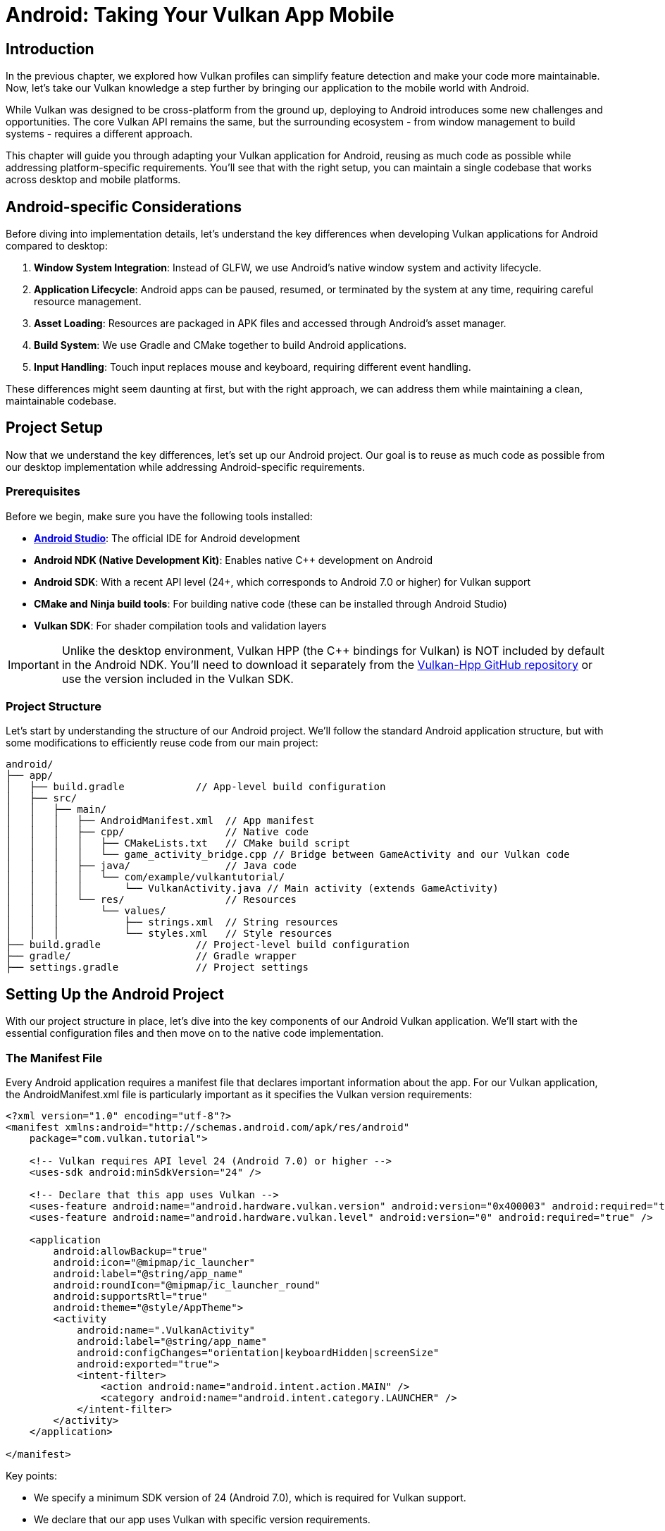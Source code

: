 :pp: {plus}{plus}

= Android: Taking Your Vulkan App Mobile

== Introduction

In the previous chapter, we explored how Vulkan profiles can simplify feature detection and make your code more maintainable. Now, let's take our Vulkan knowledge a step further by bringing our application to the mobile world with Android.

While Vulkan was designed to be cross-platform from the ground up, deploying to Android introduces some new challenges and opportunities. The core Vulkan API remains the same, but the surrounding ecosystem - from window management to build systems - requires a different approach.

This chapter will guide you through adapting your Vulkan application for Android, reusing as much code as possible while addressing platform-specific requirements. You'll see that with the right setup, you can maintain a single codebase that works across desktop and mobile platforms.

== Android-specific Considerations

Before diving into implementation details, let's understand the key differences when developing Vulkan applications for Android compared to desktop:

1. *Window System Integration*: Instead of GLFW, we use Android's native window system and activity lifecycle.
2. *Application Lifecycle*: Android apps can be paused, resumed, or terminated by the system at any time, requiring careful resource management.
3. *Asset Loading*: Resources are packaged in APK files and accessed through Android's asset manager.
4. *Build System*: We use Gradle and CMake together to build Android applications.
5. *Input Handling*: Touch input replaces mouse and keyboard, requiring different event handling.

These differences might seem daunting at first, but with the right approach, we can address them while maintaining a clean, maintainable codebase.

== Project Setup

Now that we understand the key differences, let's set up our Android project. Our goal is to reuse as much code as possible from our desktop implementation while addressing Android-specific requirements.

=== Prerequisites

Before we begin, make sure you have the following tools installed:

* *link:++https://developer.android.com/studio[Android Studio]++[Android Studio]*: The official IDE for Android development
* *Android NDK (Native Development Kit)*: Enables native C++ development on Android
* *Android SDK*: With a recent API level (24+, which corresponds to Android 7.0 or higher) for Vulkan support
* *CMake and Ninja build tools*: For building native code (these can be installed through Android Studio)
* *Vulkan SDK*: For shader compilation tools and validation layers

[IMPORTANT]
====
Unlike the desktop environment, Vulkan HPP (the C++ bindings for Vulkan) is NOT included by default in the Android NDK. You'll need to download it separately from the https://github.com/KhronosGroup/Vulkan-Hpp[Vulkan-Hpp GitHub repository] or use the version included in the Vulkan SDK.
====

=== Project Structure

Let's start by understanding the structure of our Android project. We'll follow the standard Android application structure, but with some modifications to efficiently reuse code from our main project:

[source]
----
android/
├── app/
│   ├── build.gradle            // App-level build configuration
│   ├── src/
│   │   ├── main/
│   │   │   ├── AndroidManifest.xml  // App manifest
│   │   │   ├── cpp/                 // Native code
│   │   │   │   ├── CMakeLists.txt   // CMake build script
│   │   │   │   └── game_activity_bridge.cpp // Bridge between GameActivity and our Vulkan code
│   │   │   ├── java/                // Java code
│   │   │   │   └── com/example/vulkantutorial/
│   │   │   │       └── VulkanActivity.java // Main activity (extends GameActivity)
│   │   │   └── res/                 // Resources
│   │   │       └── values/
│   │   │           ├── strings.xml  // String resources
│   │   │           └── styles.xml   // Style resources
├── build.gradle                // Project-level build configuration
├── gradle/                     // Gradle wrapper
├── settings.gradle             // Project settings
----

== Setting Up the Android Project

With our project structure in place, let's dive into the key components of our Android Vulkan application. We'll start with the essential configuration files and then move on to the native code implementation.

=== The Manifest File

Every Android application requires a manifest file that declares important information about the app. For our Vulkan application, the AndroidManifest.xml file is particularly important as it specifies the Vulkan version requirements:

[source,xml]
----
<?xml version="1.0" encoding="utf-8"?>
<manifest xmlns:android="http://schemas.android.com/apk/res/android"
    package="com.vulkan.tutorial">

    <!-- Vulkan requires API level 24 (Android 7.0) or higher -->
    <uses-sdk android:minSdkVersion="24" />

    <!-- Declare that this app uses Vulkan -->
    <uses-feature android:name="android.hardware.vulkan.version" android:version="0x400003" android:required="true" />
    <uses-feature android:name="android.hardware.vulkan.level" android:version="0" android:required="true" />

    <application
        android:allowBackup="true"
        android:icon="@mipmap/ic_launcher"
        android:label="@string/app_name"
        android:roundIcon="@mipmap/ic_launcher_round"
        android:supportsRtl="true"
        android:theme="@style/AppTheme">
        <activity
            android:name=".VulkanActivity"
            android:label="@string/app_name"
            android:configChanges="orientation|keyboardHidden|screenSize"
            android:exported="true">
            <intent-filter>
                <action android:name="android.intent.action.MAIN" />
                <category android:name="android.intent.category.LAUNCHER" />
            </intent-filter>
        </activity>
    </application>

</manifest>
----

Key points:

* We specify a minimum SDK version of 24 (Android 7.0), which is required for Vulkan support.
* We declare that our app uses Vulkan with specific version requirements.
* We set up our main activity (VulkanActivity) as the entry point for our application.

=== Java Activity

After configuring the manifest, we need to create the Java side of our application. While most of our Vulkan code will run in native C++, we still need a Java activity to serve as the entry point for our application.

For our Vulkan application, we'll use the GameActivity from the Android Game SDK instead of the traditional NativeActivity. This modern approach offers better performance and features specifically designed for games and graphics-intensive applications:

[source,java]
----
package com.vulkan.tutorial;

import android.os.Bundle;
import android.view.WindowManager;
import com.google.androidgamesdk.GameActivity;

public class VulkanActivity extends GameActivity {
    @Override
    protected void onCreate(Bundle savedInstanceState) {
        super.onCreate(savedInstanceState);

        // Keep the screen on while the app is running
        getWindow().addFlags(WindowManager.LayoutParams.FLAG_KEEP_SCREEN_ON);
    }

    // Load the native library
    static {
        System.loadLibrary("vulkan_tutorial_android");
    }
}
----

Key points:

* We extend GameActivity from the Android Game SDK, which provides a more optimized bridge between Java and native code.
* GameActivity offers better performance for games and graphics-intensive applications compared to NativeActivity.
* We load our native library ("vulkan_tutorial_android") which contains our Vulkan implementation.

=== Build Configuration

With our Java activity in place, we need to configure the build process. Android uses Gradle as its build system, which we'll configure to work with our native Vulkan code and assets.

The build configuration is split across multiple files, with different responsibilities:

Project-level build.gradle:
[source,groovy]
----
buildscript {
    repositories {
        google()
        mavenCentral()
    }
    dependencies {
        classpath 'com.android.tools.build:gradle:7.2.2'
    }
}

allprojects {
    repositories {
        google()
        mavenCentral()
    }
}

task clean(type: Delete) {
    delete rootProject.buildDir
}
----

App-level build.gradle:
[source,groovy]
----
plugins {
    id 'com.android.application'
}

android {
    compileSdkVersion 33
    defaultConfig {
        applicationId "com.vulkan.tutorial"
        minSdkVersion 24
        targetSdkVersion 33
        versionCode 1
        versionName "1.0"
    }

    buildTypes {
        release {
            minifyEnabled false
            proguardFiles getDefaultProguardFile('proguard-android-optimize.txt'), 'proguard-rules.pro'
        }
    }

    compileOptions {
        sourceCompatibility JavaVersion.VERSION_1_8
        targetCompatibility JavaVersion.VERSION_1_8
    }

    externalNativeBuild {
        cmake {
            path "src/main/cpp/CMakeLists.txt"
            version "3.22.1"
        }
    }

    ndkVersion "25.2.9519653"

    // Use assets from the main project and locally compiled shaders
    sourceSets {
        main {
            assets {
                srcDirs = [
                    // Point to the main project's assets
                    '../../../../',  // For models and textures in the attachments directory
                    // Use locally compiled shaders from the build directory for all ABIs
                    // These paths are relative to the app directory
                    '.externalNativeBuild/cmake/debug/arm64-v8a/shaders',
                    '.externalNativeBuild/cmake/debug/armeabi-v7a/shaders',
                    '.externalNativeBuild/cmake/debug/x86/shaders',
                    '.externalNativeBuild/cmake/debug/x86_64/shaders',
                    // Also include release build paths
                    '.externalNativeBuild/cmake/release/arm64-v8a/shaders',
                    '.externalNativeBuild/cmake/release/armeabi-v7a/shaders',
                    '.externalNativeBuild/cmake/release/x86/shaders',
                    '.externalNativeBuild/cmake/release/x86_64/shaders'
                ]
            }
        }
    }
}

dependencies {
    implementation 'androidx.appcompat:appcompat:1.6.1'
    implementation 'com.google.android.material:material:1.9.0'
    implementation 'com.google.androidgamesdk:game-activity:1.2.0'
}
----

Key points:

* We specify the minimum SDK version as 24 (Android 7.0) for Vulkan support.
* We configure CMake to build our native code.
* We include the game-activity dependency for better performance.
* We set up asset directories to reference the main project's assets and locally compiled shaders.
* This approach avoids duplicating assets and ensures we're using the latest versions.

=== CMake Configuration

While Gradle handles the overall Android build process, we use CMake to build our native C++ code. This is where we'll set up our Vulkan environment, compile shaders, and link against the necessary libraries.

Let's examine our CMakeLists.txt file, which is the heart of our native code configuration:

[source,cmake]
----
cmake_minimum_required(VERSION 3.22.1)

project(vulkan_tutorial_android)

# Set the path to the main CMakeLists.txt relative to this file
set(MAIN_CMAKE_PATH "${CMAKE_CURRENT_SOURCE_DIR}/../../../../../../CMakeLists.txt")

# Find the Vulkan package
find_package(Vulkan REQUIRED)

# Set up shader compilation tools
add_executable(glslang::validator IMPORTED)
find_program(GLSLANG_VALIDATOR "glslangValidator" HINTS $ENV{VULKAN_SDK}/bin REQUIRED)
set_property(TARGET glslang::validator PROPERTY IMPORTED_LOCATION "${GLSLANG_VALIDATOR}")

# Define shader building function
function(add_shaders_target TARGET)
  cmake_parse_arguments("SHADER" "" "CHAPTER_NAME" "SOURCES" ${ARGN})
  set(SHADERS_DIR ${SHADER_CHAPTER_NAME}/shaders)
  add_custom_command(
    OUTPUT ${SHADERS_DIR}
    COMMAND ${CMAKE_COMMAND} -E make_directory ${SHADERS_DIR}
  )
  add_custom_command(
    OUTPUT ${SHADERS_DIR}/frag.spv ${SHADERS_DIR}/vert.spv
    COMMAND glslang::validator
    ARGS --target-env vulkan1.0 ${SHADER_SOURCES} --quiet
    WORKING_DIRECTORY ${SHADERS_DIR}
    DEPENDS ${SHADERS_DIR} ${SHADER_SOURCES}
    COMMENT "Compiling Shaders"
    VERBATIM
  )
  add_custom_target(${TARGET} DEPENDS ${SHADERS_DIR}/frag.spv ${SHADERS_DIR}/vert.spv)
endfunction()

# Include the game-activity library
find_package(game-activity REQUIRED CONFIG)
include_directories(${ANDROID_NDK}/sources/android/game-activity/include)

# Set C++ standard to match the main project
set(CMAKE_CXX_STANDARD 20)
set(CMAKE_CXX_STANDARD_REQUIRED ON)

# Add the Vulkan C++ module
add_library(VulkanCppModule SHARED)
target_compile_definitions(VulkanCppModule
    PUBLIC VULKAN_HPP_DISPATCH_LOADER_DYNAMIC=1 VULKAN_HPP_NO_STRUCT_CONSTRUCTORS=1
)
target_include_directories(VulkanCppModule
    PRIVATE
    "${Vulkan_INCLUDE_DIR}"
)
target_link_libraries(VulkanCppModule
    PUBLIC
    ${Vulkan_LIBRARIES}
)
set_target_properties(VulkanCppModule PROPERTIES CXX_STANDARD 20)

# Set up the C++ module file set
target_sources(VulkanCppModule
    PUBLIC
    FILE_SET cxx_modules TYPE CXX_MODULES
    BASE_DIRS
    "${Vulkan_INCLUDE_DIR}"
    FILES
    "${Vulkan_INCLUDE_DIR}/vulkan/vulkan.cppm"
)

# Set up shader compilation for 34_android
set(SHADER_SOURCE_DIR "${CMAKE_CURRENT_SOURCE_DIR}/../../../../../../attachments")
set(SHADER_OUTPUT_DIR "${CMAKE_CURRENT_BINARY_DIR}/shaders")
file(MAKE_DIRECTORY ${SHADER_OUTPUT_DIR})

# Copy shader source files to the build directory
configure_file(
    "${SHADER_SOURCE_DIR}/27_shader_depth.frag"
    "${SHADER_OUTPUT_DIR}/27_shader_depth.frag"
    COPYONLY
)
configure_file(
    "${SHADER_SOURCE_DIR}/27_shader_depth.vert"
    "${SHADER_OUTPUT_DIR}/27_shader_depth.vert"
    COPYONLY
)

# Compile shaders
set(SHADER_SOURCES "${SHADER_OUTPUT_DIR}/27_shader_depth.frag" "${SHADER_OUTPUT_DIR}/27_shader_depth.vert")
add_shaders_target(android_shaders CHAPTER_NAME "${SHADER_OUTPUT_DIR}" SOURCES ${SHADER_SOURCES})

# Add the main native library
add_library(vulkan_tutorial_android SHARED
    ${CMAKE_CURRENT_SOURCE_DIR}/../../../../../../attachments/34_android.cpp
    game_activity_bridge.cpp
)

# Add dependency on shader compilation
add_dependencies(vulkan_tutorial_android android_shaders)

# Set include directories
target_include_directories(vulkan_tutorial_android PRIVATE
    ${CMAKE_CURRENT_SOURCE_DIR}
    ${Vulkan_INCLUDE_DIR}
    ${ANDROID_NDK}/sources/android/game-activity/include
)

# Link against libraries
target_link_libraries(vulkan_tutorial_android
    VulkanCppModule
    game-activity::game-activity
    android
    log
    ${Vulkan_LIBRARIES}
)
----

Key points:

* We find the Vulkan package and include the game-activity library instead of native_app_glue.
* We set up shader compilation tools and define a function to compile shaders.
* We set the C{pp} standard to C{pp}20 and create a Vulkan C{pp}  module.
* We set up shader compilation for the 34_android chapter, copying shader source files from the main project.
* We add the main native library, which uses the 34_android.cpp file from the main project and a bridge file to connect with GameActivity.
* We link against the necessary libraries, including game-activity.

== Native Implementation

Now that we've set up our build configuration, let's dive into the native C++ code that powers our Vulkan application on Android. This is where the real magic happens - we'll see how to adapt our existing Vulkan code to work on Android while minimizing platform-specific changes.

One of the key advantages of our approach is code reuse. Instead of maintaining separate codebases for desktop and Android, we've structured our project to share as much code as possible:

1. *34_android.cpp*: This is the same file used in our main project, containing the core Vulkan implementation. By reusing this file, we ensure that our rendering code is identical across platforms.

2. *game_activity_bridge.cpp*: This small bridge file connects the Android GameActivity to our core Vulkan code. It handles the platform-specific initialization and event processing.

This separation of concerns allows us to focus on the Vulkan implementation without getting bogged down in platform-specific details. When we make improvements to our rendering code, both desktop and Android versions benefit automatically.

=== GameActivity Bridge

Let's take a closer look at our bridge code, which is the key to connecting our Java GameActivity with our native Vulkan implementation. This small but crucial file handles the translation between Android's Java-based activity lifecycle and our C++ code:

[source,cpp]
----
#include <game-activity/GameActivity.h>
#include <game-activity/native_app_glue/android_native_app_glue.h>
#include <android/log.h>

// Define logging macros
#define LOGI(...) ((void)__android_log_print(ANDROID_LOG_INFO, "VulkanTutorial", __VA_ARGS__))
#define LOGW(...) ((void)__android_log_print(ANDROID_LOG_WARN, "VulkanTutorial", __VA_ARGS__))
#define LOGE(...) ((void)__android_log_print(ANDROID_LOG_ERROR, "VulkanTutorial", __VA_ARGS__))

// Forward declaration of the main entry point
extern "C" void android_main(android_app* app);

// GameActivity entry point
extern "C" {
    void GameActivity_onCreate(GameActivity* activity) {
        LOGI("GameActivity_onCreate");

        // Create an android_app structure
        android_app* app = new android_app();
        memset(app, 0, sizeof(android_app));

        // Set up the android_app structure
        app->activity = activity;
        app->window = activity->window;

        // Call the original android_main function
        android_main(app);

        // Clean up
        delete app;
    }
}
----

This bridge code:

1. Creates an android_app structure compatible with our Vulkan code
2. Sets up the necessary connections between GameActivity and our code
3. Calls the android_main function in our 34_android.cpp file

=== Android Entry Point

Once our bridge code has created the android_app structure, it calls the android_main function, which serves as the entry point for our native code. This function is defined in our 34_android.cpp file and is analogous to the main() function in desktop applications:

Let's look at how we initialize our Vulkan application from this entry point:

[source,cpp]
----
void android_main(android_app* app) {
    try {
        // Create and run the Vulkan application
        HelloTriangleApplication application(app);
        application.run();
    } catch (const std::exception& e) {
        LOGE("Exception caught: %s", e.what());
    }
}
----

=== Creating the Vulkan Surface

One of the key platform-specific differences in our Vulkan implementation is how we create the surface. On desktop, we used GLFW to create a window and surface. On Android, we need to use the VK_KHR_android_surface extension to create a surface from the native Android window.

Here's how we create a Vulkan surface on Android:

[source,cpp]
----
void createSurface() {
    VkSurfaceKHR _surface;
    VkResult result = VK_SUCCESS;

    // Create Android surface
    result = vkCreateAndroidSurfaceKHR(
        *instance,
        &(VkAndroidSurfaceCreateInfoKHR{
            .sType = VK_STRUCTURE_TYPE_ANDROID_SURFACE_CREATE_INFO_KHR,
            .pNext = nullptr,
            .flags = 0,
            .window = androidApp->window
        }),
        nullptr,
        &_surface
    );

    if (result != VK_SUCCESS) {
        throw std::runtime_error("Failed to create Android surface");
    }

    surface = vk::raii::SurfaceKHR(instance, _surface);
}
----

=== Handling Android Events

Another important platform-specific aspect is event handling. Android applications have a different lifecycle compared to desktop applications - they can be paused, resumed, or terminated by the system at any time. We need to handle these events properly to ensure our Vulkan resources are managed correctly.

Here's how we handle Android-specific events in our application:

[source,cpp]
----
static void handleAppCommand(android_app* app, int32_t cmd) {
    auto* vulkanApp = static_cast<VulkanApplication*>(app->userData);
    switch (cmd) {
        case APP_CMD_INIT_WINDOW:
            // Window created, initialize Vulkan
            if (app->window != nullptr) {
                vulkanApp->initVulkan();
            }
            break;
        case APP_CMD_TERM_WINDOW:
            // Window destroyed, clean up Vulkan
            vulkanApp->cleanup();
            break;
        default:
            break;
    }
}

static int32_t handleInputEvent(android_app* app, AInputEvent* event) {
    auto* vulkanApp = static_cast<VulkanApplication*>(app->userData);
    if (AInputEvent_getType(event) == AINPUT_EVENT_TYPE_MOTION) {
        // Handle touch events
        float x = AMotionEvent_getX(event, 0);
        float y = AMotionEvent_getY(event, 0);

        // Process touch coordinates
        // ...

        return 1;
    }
    return 0;
}
----

== Cross-Platform Implementation

While we've focused on Android-specific code so far, our approach allows us to maintain a single codebase that works on both desktop and Android platforms. This is achieved through careful use of preprocessor directives and platform-specific abstractions.

=== Platform Detection

The first step in our cross-platform approach is to detect which platform we're building for. We use preprocessor directives to check for platform-specific predefined macros:

[source,cpp]
----
// Platform detection
#if defined(__ANDROID__)
    #define PLATFORM_ANDROID 1
#else
    #define PLATFORM_DESKTOP 1
#endif
----

This approach leverages the standard predefined macro `__ANDROID__` which is automatically defined by the compiler when building for Android platforms. These platform macros are then used throughout the code to conditionally compile platform-specific code.

=== Consistent Class Structure

To maintain a clean and consistent codebase, we use the same class name (`HelloTriangleApplication`) for both platforms. This makes it easier to understand the code and reduces the need for platform-specific branches:

[source,cpp]
----
// Cross-platform application class
class HelloTriangleApplication {
public:
#if PLATFORM_DESKTOP
    // Desktop constructor
    HelloTriangleApplication() {
        // No Android-specific initialization needed
    }
#else
    // Android constructor
    HelloTriangleApplication(android_app* app) : androidApp(app) {
        // Android-specific initialization
    }
#endif
    // ... rest of the class ...
};
----

=== Platform-Specific Includes

Different platforms require different header files. We use preprocessor directives to include the appropriate headers:

[source,cpp]
----
// Platform-specific includes
#if PLATFORM_ANDROID
    // Android-specific includes
    #include <android/log.h>
    #include <android_native_app_glue.h>
    #include <android/asset_manager.h>
    #include <android/asset_manager_jni.h>
#else
    // Desktop-specific includes
    #define GLFW_INCLUDE_VULKAN
    #include <GLFW/glfw3.h>
    #include <stb_image.h>
    #include <tiny_obj_loader.h>
#endif
----

=== Cross-Platform File Loading

File loading is one of the key differences between desktop and Android platforms. On desktop, we load files from the filesystem, while on Android, we load them from the APK's assets. We've created a cross-platform file loading function that works on both platforms:

[source,cpp]
----
// Cross-platform file reading function
std::vector<char> readFile(const std::string& filename, std::optional<AAssetManager*> assetManager = std::nullopt) {
#if PLATFORM_ANDROID
    // On Android, use asset manager if provided
    if (assetManager.has_value() && *assetManager != nullptr) {
        // Open the asset
        AAsset* asset = AAssetManager_open(*assetManager, filename.c_str(), AASSET_MODE_BUFFER);
        // ... read file from asset ...
        return buffer;
    }
#endif

    // Desktop version or Android fallback to filesystem
    std::ifstream file(filename, std::ios::ate | std::ios::binary);
    // ... read file from filesystem ...
    return buffer;
}
----

=== Platform-Specific Entry Points

Each platform has its own entry point. On desktop, we use the standard `main()` function, while on Android, we use the `android_main()` function:

[source,cpp]
----
// Platform-specific entry point
#if PLATFORM_ANDROID
// Android main entry point
void android_main(android_app* app) {
    // Android-specific initialization
    try {
        HelloTriangleApplication vulkanApp(app);
        vulkanApp.run();
    } catch (const std::exception& e) {
        LOGE("Exception caught: %s", e.what());
    }
}
#else
// Desktop main entry point
int main() {
    try {
        HelloTriangleApplication app;
        app.run();
    } catch (const std::exception& e) {
        std::cerr << e.what() << std::endl;
        return EXIT_FAILURE;
    }
    return EXIT_SUCCESS;
}
#endif
----

=== Build System Integration

Our cross-platform approach leverages the compiler's built-in platform detection capabilities. Since the `__ANDROID__` macro is automatically defined by the compiler when building for Android, we don't need to explicitly define platform macros in our build system.

This approach has several advantages:

1. *Simplicity*: We don't need to maintain platform-specific compile definitions in our CMake files.
2. *Reliability*: We rely on standard compiler behavior rather than custom definitions.
3. *Maintainability*: Less build system configuration means fewer potential points of failure.

By using the compiler's predefined macros, we can maintain a single codebase that works on both desktop and Android platforms, with minimal platform-specific code. When we make improvements to our rendering code, both desktop and Android versions benefit automatically.

== Shader Handling on Android

Now that we've covered the core native implementation, let's address another important aspect of Vulkan development on Android: shader handling. Shaders are a critical part of any Vulkan application, and we need to ensure they're properly compiled and loaded on Android.

In our approach, we compile shaders locally during the build process, similar to how it's done in the main project. This strategy offers several significant advantages:

1. *Consistency*: We use the same shader source files for both desktop and Android builds, ensuring identical visual results across platforms.
2. *Maintainability*: When we need to update a shader, we only need to change it in one place, and both desktop and Android versions benefit.
3. *Build-time validation*: Shader compilation errors are caught during the build process, not at runtime, making debugging much easier.

=== Local Shader Compilation

We've set up our CMake configuration to compile shaders locally during the build process:

1. *Define a shader building function*:
+
[source,cmake]
----
function(add_shaders_target TARGET)
  cmake_parse_arguments("SHADER" "" "CHAPTER_NAME" "SOURCES" ${ARGN})
  set(SHADERS_DIR ${SHADER_CHAPTER_NAME}/shaders)
  add_custom_command(
    OUTPUT ${SHADERS_DIR}
    COMMAND ${CMAKE_COMMAND} -E make_directory ${SHADERS_DIR}
  )
  add_custom_command(
    OUTPUT ${SHADERS_DIR}/frag.spv ${SHADERS_DIR}/vert.spv
    COMMAND glslang::validator
    ARGS --target-env vulkan1.0 ${SHADER_SOURCES} --quiet
    WORKING_DIRECTORY ${SHADERS_DIR}
    DEPENDS ${SHADERS_DIR} ${SHADER_SOURCES}
    COMMENT "Compiling Shaders"
    VERBATIM
  )
  add_custom_target(${TARGET} DEPENDS ${SHADERS_DIR}/frag.spv ${SHADERS_DIR}/vert.spv)
endfunction()
----

2. *Copy shader source files from the main project*:
+
[source,cmake]
----
# Set up shader compilation for 34_android
set(SHADER_SOURCE_DIR "${CMAKE_CURRENT_SOURCE_DIR}/../../../../../../attachments")
set(SHADER_OUTPUT_DIR "${CMAKE_CURRENT_BINARY_DIR}/shaders")
file(MAKE_DIRECTORY ${SHADER_OUTPUT_DIR})

# Copy shader source files to the build directory
configure_file(
    "${SHADER_SOURCE_DIR}/27_shader_depth.frag"
    "${SHADER_OUTPUT_DIR}/27_shader_depth.frag"
    COPYONLY
)
configure_file(
    "${SHADER_SOURCE_DIR}/27_shader_depth.vert"
    "${SHADER_OUTPUT_DIR}/27_shader_depth.vert"
    COPYONLY
)
----

3. *Compile the shaders*:
+
[source,cmake]
----
# Compile shaders
set(SHADER_SOURCES "${SHADER_OUTPUT_DIR}/27_shader_depth.frag" "${SHADER_OUTPUT_DIR}/27_shader_depth.vert")
add_shaders_target(android_shaders CHAPTER_NAME "${SHADER_OUTPUT_DIR}" SOURCES ${SHADER_SOURCES})

# Add dependency on shader compilation
add_dependencies(vulkan_tutorial_android android_shaders)
----

4. *Reference the compiled shaders in the Gradle build*:
+
[source,groovy]
----
sourceSets {
    main {
        assets {
            srcDirs = [
                // Point to the main project's assets
                '../../../../',  // For models and textures in the attachments directory
                // Use locally compiled shaders from the build directory for all ABIs
                '.externalNativeBuild/cmake/debug/arm64-v8a/shaders',
                '.externalNativeBuild/cmake/debug/armeabi-v7a/shaders',
                // ... other ABIs ...
            ]
        }
    }
}
----

=== Loading Assets in a Cross-Platform Way

Our unified readFile function makes it easy to load assets in a cross-platform way. Here's how we use it to load shader files:

[source,cpp]
----
// Load shader files using cross-platform function
#if PLATFORM_ANDROID
std::optional<AAssetManager*> optionalAssetManager = assetManager;
#else
std::optional<AAssetManager*> optionalAssetManager = std::nullopt;
#endif
std::vector<char> vertShaderCode = readFile("shaders/vert.spv", optionalAssetManager);
std::vector<char> fragShaderCode = readFile("shaders/frag.spv", optionalAssetManager);
----

We use the same approach to load texture images and model files:

[source,cpp]
----
// Load texture image
#if PLATFORM_ANDROID
std::optional<AAssetManager*> optionalAssetManager = assetManager;
std::vector<char> imageData = readFile(TEXTURE_PATH, optionalAssetManager);
// Process the image data...
#else
// Load directly from filesystem
// ...
#endif
----

This unified approach gives us the best of both worlds: we use the same code structure for both platforms, with the platform-specific differences handled by the readFile function itself. This makes our code more maintainable and easier to understand.

== Building and Running

Now that we've set up our Android project with all the necessary components, let's put everything together and run our Vulkan application on an Android device.

The process is straightforward:

1. Open the project in Android Studio.
2. Connect an Android device or start an emulator (make sure it supports Vulkan).
3. Click the "Run" button in Android Studio.

Android Studio will handle the rest - it will build the application, compile the shaders, package everything into an APK, install it on the device/emulator, and launch it. If everything is set up correctly, you should see your Vulkan application running on Android, rendering the same scene as on desktop.

== Conclusion

In this chapter, we've explored how to take our Vulkan application from desktop to mobile by adapting it for Android. We've seen that while the core Vulkan API remains the same across platforms, the surrounding ecosystem requires platform-specific adaptations.

Our approach demonstrates several key principles that you can apply to your own Vulkan projects:

1. *Code Reuse*: By structuring our project properly, we can use the same core rendering code (34_android.cpp) for both desktop and Android platforms, minimizing duplication and maintenance overhead.

2. *Modern Android Integration*: We leverage the GameActivity from the Android Game SDK for better performance and more streamlined integration compared to the older NativeActivity approach.

3. *Efficient Asset Management*: Instead of duplicating assets, we reference them from the main project, ensuring consistency and reducing APK size.

4. *Local Shader Compilation*: By compiling shaders during the build process, we catch errors early and ensure compatibility across platforms.

5. *Minimal Platform-Specific Code*: We isolate platform-specific code in a small bridge file, keeping our core Vulkan implementation clean and portable.

This approach not only makes it easier to maintain and update our application but also provides a solid foundation for expanding to other platforms in the future. When you make improvements to your core rendering code, both desktop and Android versions benefit automatically.

The complete Android example can be found in the attachments/android directory. Feel free to use it as a template for your own Vulkan projects on Android.

Remember that Vulkan HPP is not included by default in the Android NDK, so you'll need to download it separately from the https://github.com/KhronosGroup/Vulkan-Hpp[Vulkan-Hpp GitHub repository] or use the version included in the Vulkan SDK.

link:/attachments/34_android.cpp[C{pp} code]
